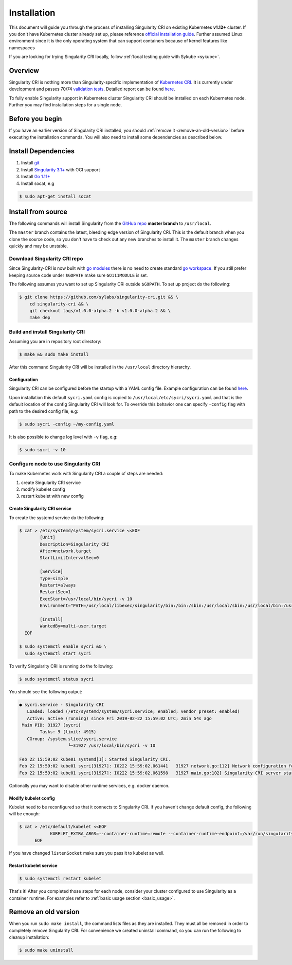 .. _installation:

============
Installation
============

.. _sec:installation:

This document will guide you through the process of installing Singularity CRI on existing
Kubernetes **v1.12+** cluster. If you don't have Kubernetes cluster already set up, please reference
`official installation guide <https://kubernetes.io/docs/setup/pick-right-solution/#bare-metal>`_.
Further assumed Linux environment since it is the only operating system that can support containers because of
kernel features like namespaces

If you are looking for trying Singularity CRI locally, follow :ref:`local testing guide with Sykube <sykube>`.

--------
Overview
--------

Singularity CRI is nothing more than Singularity-specific implementation of `Kubernetes CRI
<https://github.com/kubernetes/community/blob/master/contributors/devel/sig-node/container-runtime-interface.md>`_.
It is currently under development and passes 70/74 `validation tests
<https://github.com/kubernetes-sigs/cri-tools/blob/master/docs/validation.md>`_.
Detailed report can be found
`here <https://docs.google.com/spreadsheets/d/1Ym3K4LddqKNc4LCh8jr5flN7YDxfnM_hrLxpeDJRO1k/edit?usp=sharing>`_.

To fully enable Singularity support in Kubernetes cluster Singularity CRI should be installed
on each Kubernetes node. Further you may find installation steps for a single node.

----------------
Before you begin
----------------

If you have an earlier version of Singularity CRI installed, you should :ref:`remove
it <remove-an-old-version>` before executing the installation commands.  You
will also need to install some dependencies as described below.

.. _install-dependencies:


--------------------
Install Dependencies
--------------------

1) Install `git <https://git-scm.com/downloads>`_
2) Install `Singularity 3.1+ <https://www.sylabs.io/guides/3.0/user-guide/installation.html>`_ with OCI support
3) Install `Go 1.11+ <https://golang.org/doc/install>`_
4) Install socat, e.g

.. code-block:: bash

    $ sudo apt-get install socat

--------------------
Install from source
--------------------

The following commands will install Singularity from the `GitHub repo
<https://github.com/sylabs/singularity-cri>`_  **master branch** to ``/usr/local``.

The ``master`` branch contains the latest, bleeding edge version of Singularity CRI.
This is the default branch when you clone the source code, so you don't have to check out any new branches
to install it. The ``master`` branch changes quickly and may be unstable.

Download Singularity CRI repo
=================================

Since Singularity-CRI is now built with `go modules <https://github.com/golang/go/wiki/Modules>`_
there is no need to create standard `go workspace <https://golang.org/doc/code.html>`_. If you still
prefer keeping source code under ``$GOPATH`` make sure ``GO111MODULE`` is set.

The following assumes you want to set up Singularity CRI outside ``$GOPATH``.
To set up project do the following:

.. code-block:: bash

    $ git clone https://github.com/sylabs/singularity-cri.git && \
	cd singularity-cri && \
	git checkout tags/v1.0.0-alpha.2 -b v1.0.0-alpha.2 && \
	make dep


Build and install Singularity CRI
=================================

Assuming you are in repository root directory:

.. code-block:: bash

	$ make && sudo make install

After this command Singularity CRI will be installed in the ``/usr/local`` directory hierarchy.

Configuration
-------------

Singularity CRI can be configured before the startup with a YAML config file.
Example configuration can be found `here <https://github.com/sylabs/singularity-cri/blob/master/config/sycri.yaml>`_.

Upon installation this default ``sycri.yaml`` config is copied to ``/usr/local/etc/sycri/sycri.yaml`` and that is
the default location of the config Singularity CRI will look for. To override this behavior one can
specify ``-config`` flag with path to the desired config file, e.g:

.. code-block:: bash

	$ sudo sycri -config ~/my-config.yaml

It is also possible to change log level with ``-v`` flag, e.g:

.. code-block:: bash

	$ sudo sycri -v 10


Configure node to use Singularity CRI
=====================================

To make Kubernetes work with Singularity CRI a couple of steps are needed:

1) create Singularity CRI service
2) modify kubelet config
3) restart kubelet with new config


Create Singularity CRI service
------------------------------

To create the systemd service do the following:

.. code-block:: bash

	$ cat > /etc/systemd/system/sycri.service <<EOF
		[Unit]
		Description=Singularity CRI
		After=network.target
		StartLimitIntervalSec=0

		[Service]
		Type=simple
		Restart=always
		RestartSec=1
		ExecStart=/usr/local/bin/sycri -v 10
		Environment="PATH=/usr/local/libexec/singularity/bin:/bin:/sbin:/usr/local/sbin:/usr/local/bin:/usr/sbin:/usr/bin"

		[Install]
		WantedBy=multi-user.target
	  EOF

	$ sudo systemctl enable sycri && \
	  sudo systemctl start sycri


To verify Singularity CRI is running do the following:

.. code-block:: bash

	$ sudo systemctl status sycri

You should see the following output:

.. code-block:: text

	● sycri.service - Singularity CRI
	   Loaded: loaded (/etc/systemd/system/sycri.service; enabled; vendor preset: enabled)
	   Active: active (running) since Fri 2019-02-22 15:59:02 UTC; 2min 54s ago
	 Main PID: 31927 (sycri)
		Tasks: 9 (limit: 4915)
	   CGroup: /system.slice/sycri.service
			   └─31927 /usr/local/bin/sycri -v 10

	Feb 22 15:59:02 kube01 systemd[1]: Started Singularity CRI.
	Feb 22 15:59:02 kube01 sycri[31927]: I0222 15:59:02.061441   31927 network.go:112] Network configuration found: bridge
	Feb 22 15:59:02 kube01 sycri[31927]: I0222 15:59:02.061598   31927 main.go:102] Singularity CRI server started on /var/run/singularity.sock

Optionally you may want to disable other runtime services, e.g. docker daemon.

Modify kubelet config
---------------------

Kubelet need to be reconfigured so that it connects to Singularity CRI. If you haven't change default config,
the following will be enough:

.. code-block:: bash

    $ cat > /etc/default/kubelet <<EOF
		KUBELET_EXTRA_ARGS=--container-runtime=remote --container-runtime-endpoint=/var/run/singularity.sock --image-service-endpoint=/var/run/singularity.sock
	  EOF

If you have changed ``listenSocket`` make sure you pass it to kubelet as well.


Restart kubelet service
-----------------------

.. code-block:: bash

	$ sudo systemctl restart kubelet


That's it! After you completed those steps for each node, consider your cluster configured
to use Singularity as a container runtime. For examples refer to :ref:`basic usage section <basic_usage>`.

.. _remove-an-old-version:

---------------------
Remove an old version
---------------------

When you run ``sudo make install``, the command lists files as they are
installed. They must all be removed in order to completely remove Singularity CRI.
For convenience we created uninstall command, so you can run the following to cleanup installation:

.. code-block:: bash

    $ sudo make uninstall
